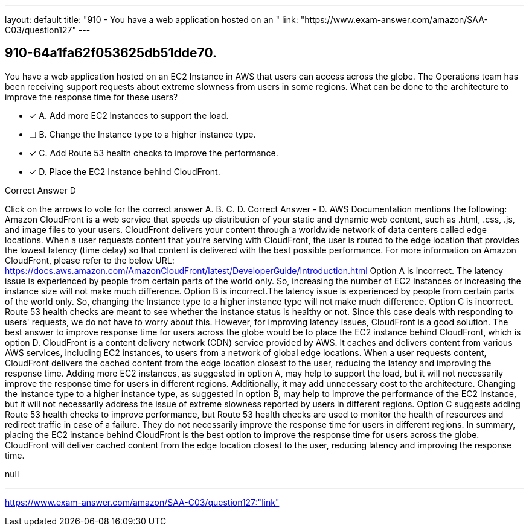 ---
layout: default 
title: "910 - You have a web application hosted on an "
link: "https://www.exam-answer.com/amazon/SAA-C03/question127"
---


[.question]
== 910-64a1fa62f053625db51dde70.


****

[.query]
--
You have a web application hosted on an EC2 Instance in AWS that users can access across the globe.
The Operations team has been receiving support requests about extreme slowness from users in some regions.
What can be done to the architecture to improve the response time for these users?


--

[.list]
--
* [*] A. Add more EC2 Instances to support the load.
* [ ] B. Change the Instance type to a higher instance type.
* [*] C. Add Route 53 health checks to improve the performance.
* [*] D. Place the EC2 Instance behind CloudFront.

--
****

[.answer]
Correct Answer  D

[.explanation]
--
Click on the arrows to vote for the correct answer
A.
B.
C.
D.
Correct Answer - D.
AWS Documentation mentions the following:
Amazon CloudFront is a web service that speeds up distribution of your static and dynamic web content, such as .html, .css, .js, and image files to your users.
CloudFront delivers your content through a worldwide network of data centers called edge locations.
When a user requests content that you're serving with CloudFront, the user is routed to the edge location that provides the lowest latency (time delay) so that content is delivered with the best possible performance.
For more information on Amazon CloudFront, please refer to the below URL:
https://docs.aws.amazon.com/AmazonCloudFront/latest/DeveloperGuide/Introduction.html
Option A is incorrect.
The latency issue is experienced by people from certain parts of the world only.
So, increasing the number of EC2 Instances or increasing the instance size will not make much difference.
Option B is incorrect.The latency issue is experienced by people from certain parts of the world only.
So, changing the Instance type to a higher instance type will not make much difference.
Option C is incorrect.
Route 53 health checks are meant to see whether the instance status is healthy or not.
Since this case deals with responding to users' requests, we do not have to worry about this.
However, for improving latency issues, CloudFront is a good solution.
The best answer to improve response time for users across the globe would be to place the EC2 instance behind CloudFront, which is option D.
CloudFront is a content delivery network (CDN) service provided by AWS. It caches and delivers content from various AWS services, including EC2 instances, to users from a network of global edge locations. When a user requests content, CloudFront delivers the cached content from the edge location closest to the user, reducing the latency and improving the response time.
Adding more EC2 instances, as suggested in option A, may help to support the load, but it will not necessarily improve the response time for users in different regions. Additionally, it may add unnecessary cost to the architecture.
Changing the instance type to a higher instance type, as suggested in option B, may help to improve the performance of the EC2 instance, but it will not necessarily address the issue of extreme slowness reported by users in different regions.
Option C suggests adding Route 53 health checks to improve performance, but Route 53 health checks are used to monitor the health of resources and redirect traffic in case of a failure. They do not necessarily improve the response time for users in different regions.
In summary, placing the EC2 instance behind CloudFront is the best option to improve the response time for users across the globe. CloudFront will deliver cached content from the edge location closest to the user, reducing latency and improving the response time.
--

[.ka]
null

'''



https://www.exam-answer.com/amazon/SAA-C03/question127:"link"


